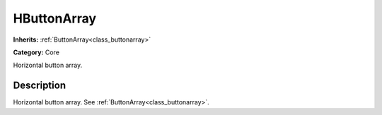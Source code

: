 .. _class_HButtonArray:

HButtonArray
============

**Inherits:** :ref:`ButtonArray<class_buttonarray>`

**Category:** Core

Horizontal button array.

Description
-----------

Horizontal button array. See :ref:`ButtonArray<class_buttonarray>`.

